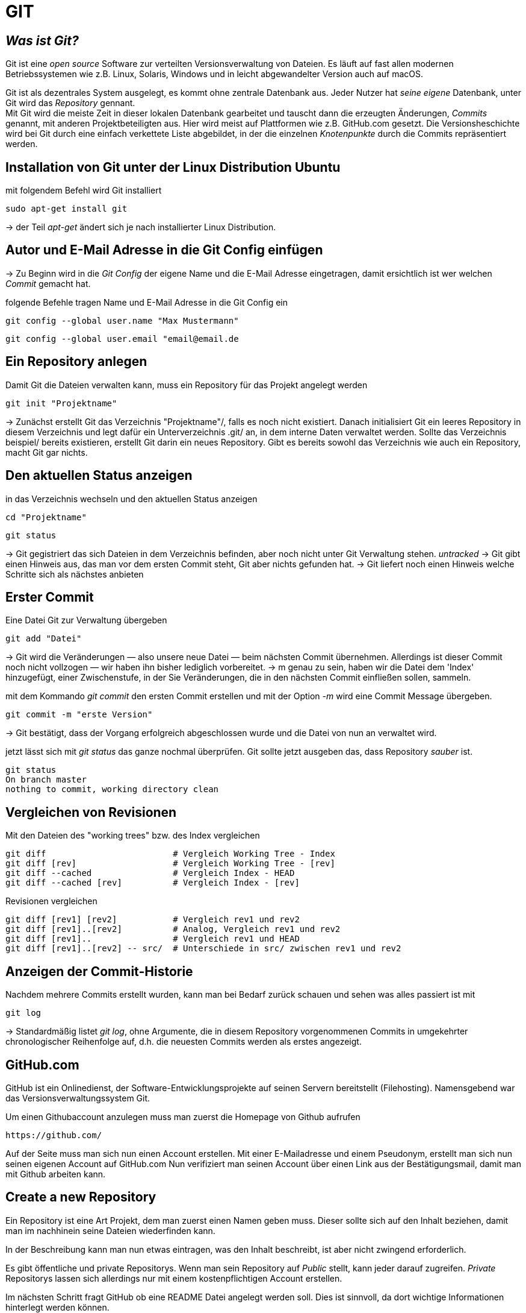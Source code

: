 = GIT

== _Was ist Git?_

Git ist eine _open source_ Software zur verteilten Versionsverwaltung von Dateien. Es läuft auf fast allen modernen Betriebssystemen wie z.B. Linux, Solaris, Windows und in leicht abgewandelter Version auch auf macOS.

Git ist als dezentrales System ausgelegt, es kommt ohne zentrale Datenbank aus. Jeder Nutzer hat _seine eigene_ Datenbank, unter Git wird das _Repository_ gennant. +
Mit Git wird die meiste Zeit in dieser lokalen Datenbank gearbeitet und tauscht dann die erzeugten Änderungen, _Commits_ genannt, mit anderen Projektbeteiligten aus. Hier wird meist auf Plattformen wie z.B. GitHub.com gesetzt.
Die Versionsheschichte wird bei Git durch eine einfach verkettete Liste abgebildet, in der die einzelnen _Knotenpunkte_ durch die Commits repräsentiert werden.


== Installation von Git unter der Linux Distribution Ubuntu

[source,bash]
.mit folgendem Befehl wird Git installiert
----
sudo apt-get install git
----

-> der Teil _apt-get_ ändert sich je nach installierter Linux Distribution. 


== Autor und E-Mail Adresse in die Git Config einfügen

-> Zu Beginn wird in die _Git Config_ der eigene Name und die E-Mail Adresse eingetragen, damit ersichtlich ist wer welchen _Commit_ gemacht hat.


[source,bash]
.folgende Befehle tragen Name und E-Mail Adresse in die Git Config ein
----
git config --global user.name "Max Mustermann"
----
----
git config --global user.email "email@email.de
----


== Ein Repository anlegen

[source,bash]
.Damit Git die Dateien verwalten kann, muss ein Repository für das Projekt angelegt werden
----
git init "Projektname"
----
-> Zunächst erstellt Git das Verzeichnis "Projektname"/, falls es noch nicht existiert. Danach initialisiert Git ein leeres Repository in diesem Verzeichnis und legt dafür ein Unterverzeichnis .git/ an, in dem
interne Daten verwaltet werden. Sollte das Verzeichnis beispiel/ bereits existieren, erstellt Git
darin ein neues Repository. Gibt es bereits sowohl das Verzeichnis wie auch ein Repository, macht
Git gar nichts.

== Den aktuellen Status anzeigen
[source,bash]
.in das Verzeichnis wechseln und den aktuellen Status anzeigen
----
cd "Projektname"
----
----
git status
----
-> Git gegistriert das sich Dateien in dem Verzeichnis befinden, aber noch nicht unter Git Verwaltung stehen. _untracked_
-> Git gibt einen Hinweis aus, das man vor dem ersten Commit steht, Git aber nichts gefunden hat.
-> Git liefert noch einen Hinweis welche Schritte sich als nächstes anbieten

== Erster Commit

[source,bash]
.Eine Datei Git zur Verwaltung übergeben
----
git add "Datei"
----

-> Git wird die Veränderungen — also unsere neue Datei — beim nächsten Commit übernehmen.
Allerdings ist dieser Commit noch nicht vollzogen — wir haben ihn bisher lediglich vorbereitet.
-> m genau zu sein, haben wir die Datei dem 'Index' hinzugefügt, einer Zwischenstufe, in der Sie
Veränderungen, die in den nächsten Commit einfließen sollen, sammeln.

[source,bash]
.mit dem Kommando _git commit_ den ersten Commit erstellen und mit der Option _-m_ wird eine Commit Message übergeben.
----
git commit -m "erste Version"
----
-> Git bestätigt, dass der Vorgang erfolgreich abgeschlossen wurde und die Datei von nun an verwaltet
wird.
[source,bash]
.jetzt lässt sich mit _git status_ das ganze nochmal überprüfen. Git sollte jetzt ausgeben das, dass Repository _sauber_ ist.
----
git status
On branch master
nothing to commit, working directory clean
----


== Vergleichen von Revisionen

[source,bash]
.Mit den Dateien des "working trees" bzw. des Index vergleichen
----
git diff                         # Vergleich Working Tree - Index
git diff [rev]                   # Vergleich Working Tree - [rev]
git diff --cached                # Vergleich Index - HEAD
git diff --cached [rev]          # Vergleich Index - [rev]
----
[source,bash]
.Revisionen vergleichen
----
git diff [rev1] [rev2]           # Vergleich rev1 und rev2
git diff [rev1]..[rev2]          # Analog, Vergleich rev1 und rev2
git diff [rev1]..                # Vergleich rev1 und HEAD
git diff [rev1]..[rev2] -- src/  # Unterschiede in src/ zwischen rev1 und rev2
----


== Anzeigen der Commit-Historie

[source,bash]
.Nachdem mehrere Commits erstellt wurden, kann man bei Bedarf zurück schauen und sehen was alles passiert ist mit
----
git log
----
-> Standardmäßig listet _git log_, ohne Argumente, die in diesem Repository vorgenommenen Commits in umgekehrter chronologischer Reihenfolge auf, d.h. die neuesten Commits werden als erstes angezeigt.


== GitHub.com

GitHub ist ein Onlinedienst, der Software-Entwicklungsprojekte auf seinen Servern bereitstellt (Filehosting). Namensgebend war das Versionsverwaltungssystem Git.

[source,bash]
.Um einen Githubaccount anzulegen muss man zuerst die Homepage von Github aufrufen

----
https://github.com/
----

Auf der Seite muss man sich nun einen Account erstellen. Mit einer E-Mailadresse und einem Pseudonym, erstellt man sich nun seinen eigenen Account auf GitHub.com 
Nun verifiziert man seinen Account über einen Link aus der Bestätigungsmail, damit man mit Github arbeiten kann.


== Create a new Repository

Ein Repository ist eine Art Projekt, dem man zuerst einen Namen geben muss. 
Dieser sollte sich auf den Inhalt beziehen, damit man im nachhinein seine Dateien wiederfinden kann.

In der Beschreibung kann man nun etwas eintragen, was den Inhalt beschreibt, ist aber nicht zwingend erforderlich.

Es gibt öffentliche und private Repositorys. Wenn man sein Repository auf _Public_ stellt, kann jeder darauf zugreifen.
_Private_ Repositorys lassen sich allerdings nur mit einem kostenpflichtigen Account erstellen.


Im nächsten Schritt fragt GitHub ob eine README Datei angelegt werden soll.
Dies ist sinnvoll, da dort wichtige Informationen hinterlegt werden können.


== Clone a Repository

[source,bash]
.Um ein Repository zu _clonen_, muss man den Link aus des jeweiligen Repository von GitHub kopieren und nach dem folgenden Befehl einfügen.
----
git clone *Link von GitHub.com einfügen*
----
Dieses Verzeichnis steht nun automatisch unter der Kontrolle von Git.

[source,bash]
.Um sein _lokales_ Repository mit dem auf GitHub zu synchronisieren gibt man folgenden Befehl ein
----
git pull
----

source,bash]
.Um seine _lokal_ gespeicherten Dateien mit dem GitHub Repository zu synchronisieren wird folgender Befehl eingegeben
----
git push
----




== _Verzeichnis erstellen, unter Git Kontrolle stellen und mit GitHub synchronisieren_


[source,bash]
.Zuerst erstellen wir ein gewünschtes Verzeichnis mit dem Befehl
----
mkdir "name"
----

[source,bash]
.Anschließend wechseln wir in das Verzeichnis hinein
----
cd "name"
----

[source,bash]
.Um das Verzeichnis unter Gitkontrolle zu stellen, benutzen wir den Befehl
----
git init
----

[source,bash]
.Dann erstellen wir eine Text Datei
----
vi beispiel.txt
----

[source,bash]
.Die erstellte Datei zu git hinzufügen
----
git add beispiel.txt
----

=== Dateien synchronisieren

[source,bash]
.Um eine remote git zu erstellen, geben wir nun den Befehl, mit dem dazugehörigen Link des Administrators des Projektes auf GitHub ein.
----
git remote add origin "Link von Github repository"
----

[source,bash]
.Im Anschluss laden wir die Dateien herunter und synchronisieren diese mit unserem System
----
git pull origin master
----

=== Dateien von unserem System mit github synchronisieren

[source,bash]
.Zuerst muss die gewünscht Datei commitet werden, dazu geben wir den Befehl ein.
----
git commit -m "Änderung"
----

Nun zeigt er die gewänderte Datei unter git status an.

[source,bash]
.Im Anschluss synchronisieren wir unsere Systemdaten mit dem GitHub Repository
----
git push -u origin master
----
 































 









 


